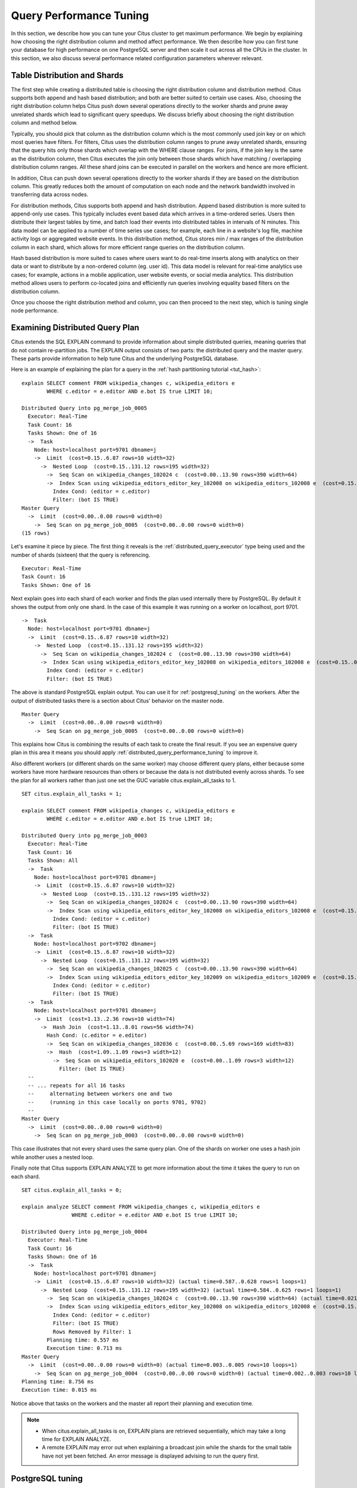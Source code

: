 .. _performance_tuning:

Query Performance Tuning
$$$$$$$$$$$$$$$$$$$$$$$$$$

In this section, we describe how you can tune your Citus cluster to get
maximum performance. We begin by explaining how choosing the
right distribution column and method affect performance. We then describe how
you can first tune your database for high performance on one PostgreSQL server and
then scale it out across all the CPUs in the cluster. In this section, we also discuss
several performance related configuration parameters wherever relevant.

.. _table_distribution_shards:

Table Distribution and Shards
#############################

The first step while creating a distributed table is choosing the right distribution column and distribution method. Citus supports both append and hash based distribution; and both are better suited to certain use cases. Also, choosing the right distribution column helps Citus push down several operations directly to the worker shards and prune away unrelated shards which lead to significant query speedups. We discuss briefly about choosing the right distribution column and method below.

Typically, you should pick that column as the distribution column which is the most commonly used join key or on which most queries have filters. For filters, Citus uses the distribution column ranges to prune away unrelated shards, ensuring that the query hits only those shards which overlap with the WHERE clause ranges. For joins, if the join key is the same as the distribution column, then Citus executes the join only between those shards which have matching / overlapping distribution column ranges. All these shard joins can be executed in parallel on the workers and hence are more efficient.

In addition, Citus can push down several operations directly to the worker shards if they are based on the distribution column. This greatly reduces both the amount of computation on each node and the network bandwidth involved in transferring data across nodes.

For distribution methods, Citus supports both append and hash distribution. Append based distribution is more suited to append-only use cases. This typically includes event based data which arrives in a time-ordered series. Users then distribute their largest tables by time, and batch load their events into distributed tables in intervals of N minutes. This data model can be applied to a number of time series use cases; for example, each line in a website's log file, machine activity logs or aggregated website events. In this distribution method, Citus stores min / max ranges of the distribution column in each shard, which allows for more efficient range queries on the distribution column.

Hash based distribution is more suited to cases where users want to do real-time inserts along with analytics on their data or want to distribute by a non-ordered column (eg. user id). This data model is relevant for real-time analytics use cases; for example, actions in a mobile application, user website events, or social media analytics. This distribution method allows users to perform co-located joins and efficiently run queries involving equality based filters on the distribution column.

Once you choose the right distribution method and column, you can then proceed
to the next step, which is tuning single node performance.

.. _examining_plan:

Examining Distributed Query Plan
##################################

Citus extends the SQL EXPLAIN command to provide information about simple distributed queries, meaning queries that do not contain re-partition jobs. The EXPLAIN output consists of two parts: the distributed query and the master query. These parts provide information to help tune Citus and the underlying PostgreSQL database.

Here is an example of explaining the plan for a query in the :ref:`hash partitioning tutorial <tut_hash>`:

::

  explain SELECT comment FROM wikipedia_changes c, wikipedia_editors e
          WHERE c.editor = e.editor AND e.bot IS true LIMIT 10;

  Distributed Query into pg_merge_job_0005
    Executor: Real-Time
    Task Count: 16
    Tasks Shown: One of 16
    ->  Task
      Node: host=localhost port=9701 dbname=j
      ->  Limit  (cost=0.15..6.87 rows=10 width=32)
        ->  Nested Loop  (cost=0.15..131.12 rows=195 width=32)
          ->  Seq Scan on wikipedia_changes_102024 c  (cost=0.00..13.90 rows=390 width=64)
          ->  Index Scan using wikipedia_editors_editor_key_102008 on wikipedia_editors_102008 e  (cost=0.15..0.29 rows=1 width=32)
            Index Cond: (editor = c.editor)
            Filter: (bot IS TRUE)
  Master Query
    ->  Limit  (cost=0.00..0.00 rows=0 width=0)
      ->  Seq Scan on pg_merge_job_0005  (cost=0.00..0.00 rows=0 width=0)
  (15 rows)

Let's examine it piece by piece. The first thing it reveals is the :ref:`distributed_query_executor` type being used and the number of shards (sixteen) that the query is referencing.

::

  Executor: Real-Time
  Task Count: 16
  Tasks Shown: One of 16

Next explain goes into each shard of each worker and finds the plan used internally there by PostgreSQL. By default it shows the output from only one shard. In the case of this example it was running on a worker on localhost, port 9701.

::

  ->  Task
    Node: host=localhost port=9701 dbname=j
    ->  Limit  (cost=0.15..6.87 rows=10 width=32)
      ->  Nested Loop  (cost=0.15..131.12 rows=195 width=32)
        ->  Seq Scan on wikipedia_changes_102024 c  (cost=0.00..13.90 rows=390 width=64)
        ->  Index Scan using wikipedia_editors_editor_key_102008 on wikipedia_editors_102008 e  (cost=0.15..0.29 rows=1 width=32)
          Index Cond: (editor = c.editor)
          Filter: (bot IS TRUE)

The above is standard PostgreSQL explain output. You can use it for :ref:`postgresql_tuning` on the workers. After the output of distributed tasks there is a section about Citus' behavior on the master node.

::

  Master Query
    ->  Limit  (cost=0.00..0.00 rows=0 width=0)
      ->  Seq Scan on pg_merge_job_0005  (cost=0.00..0.00 rows=0 width=0)

This explains how Citus is combining the results of each task to create the final result. If you see an expensive query plan in this area it means you should apply :ref:`distributed_query_performance_tuning` to improve it.

Also different workers (or different shards on the same worker) may choose different query plans, either because some workers have more hardware resources than others or because the data is not distributed evenly across shards. To see the plan for all workers rather than just one set the GUC variable citus.explain_all_tasks to 1.

::

  SET citus.explain_all_tasks = 1;

  explain SELECT comment FROM wikipedia_changes c, wikipedia_editors e
          WHERE c.editor = e.editor AND e.bot IS true LIMIT 10;

  Distributed Query into pg_merge_job_0003
    Executor: Real-Time
    Task Count: 16
    Tasks Shown: All
    ->  Task
      Node: host=localhost port=9701 dbname=j
      ->  Limit  (cost=0.15..6.87 rows=10 width=32)
        ->  Nested Loop  (cost=0.15..131.12 rows=195 width=32)
          ->  Seq Scan on wikipedia_changes_102024 c  (cost=0.00..13.90 rows=390 width=64)
          ->  Index Scan using wikipedia_editors_editor_key_102008 on wikipedia_editors_102008 e  (cost=0.15..0.29 rows=1 width=32)
            Index Cond: (editor = c.editor)
            Filter: (bot IS TRUE)
    ->  Task
      Node: host=localhost port=9702 dbname=j
      ->  Limit  (cost=0.15..6.87 rows=10 width=32)
        ->  Nested Loop  (cost=0.15..131.12 rows=195 width=32)
          ->  Seq Scan on wikipedia_changes_102025 c  (cost=0.00..13.90 rows=390 width=64)
          ->  Index Scan using wikipedia_editors_editor_key_102009 on wikipedia_editors_102009 e  (cost=0.15..0.29 rows=1 width=32)
            Index Cond: (editor = c.editor)
            Filter: (bot IS TRUE)
    ->  Task
      Node: host=localhost port=9701 dbname=j
      ->  Limit  (cost=1.13..2.36 rows=10 width=74)
        ->  Hash Join  (cost=1.13..8.01 rows=56 width=74)
          Hash Cond: (c.editor = e.editor)
          ->  Seq Scan on wikipedia_changes_102036 c  (cost=0.00..5.69 rows=169 width=83)
          ->  Hash  (cost=1.09..1.09 rows=3 width=12)
            ->  Seq Scan on wikipedia_editors_102020 e  (cost=0.00..1.09 rows=3 width=12)
              Filter: (bot IS TRUE)
    --
    -- ... repeats for all 16 tasks
    --     alternating between workers one and two
    --     (running in this case locally on ports 9701, 9702)
    --
  Master Query
    ->  Limit  (cost=0.00..0.00 rows=0 width=0)
      ->  Seq Scan on pg_merge_job_0003  (cost=0.00..0.00 rows=0 width=0)

This case illustrates that not every shard uses the same query plan. One of the shards on worker one uses a hash join while another uses a nested loop.

Finally note that Citus supports EXPLAIN ANALYZE to get more information about the time it takes the query to run on each shard.

::

  SET citus.explain_all_tasks = 0;

  explain analyze SELECT comment FROM wikipedia_changes c, wikipedia_editors e
                  WHERE c.editor = e.editor AND e.bot IS true LIMIT 10;

  Distributed Query into pg_merge_job_0004
    Executor: Real-Time
    Task Count: 16
    Tasks Shown: One of 16
    ->  Task
      Node: host=localhost port=9701 dbname=j
      ->  Limit  (cost=0.15..6.87 rows=10 width=32) (actual time=0.587..0.628 rows=1 loops=1)
        ->  Nested Loop  (cost=0.15..131.12 rows=195 width=32) (actual time=0.584..0.625 rows=1 loops=1)
          ->  Seq Scan on wikipedia_changes_102024 c  (cost=0.00..13.90 rows=390 width=64) (actual time=0.021..0.023 rows=16 loops=1)
          ->  Index Scan using wikipedia_editors_editor_key_102008 on wikipedia_editors_102008 e  (cost=0.15..0.29 rows=1 width=32) (actual time=0.008..0.008 rows=0 loops=16)
            Index Cond: (editor = c.editor)
            Filter: (bot IS TRUE)
            Rows Removed by Filter: 1
          Planning time: 0.557 ms
          Execution time: 0.713 ms
  Master Query
    ->  Limit  (cost=0.00..0.00 rows=0 width=0) (actual time=0.003..0.005 rows=10 loops=1)
      ->  Seq Scan on pg_merge_job_0004  (cost=0.00..0.00 rows=0 width=0) (actual time=0.002..0.003 rows=10 loops=1)
  Planning time: 8.756 ms
  Execution time: 0.015 ms

Notice above that tasks on the workers and the master all report their planning and execution time.

.. note::

  * When citus.explain_all_tasks is on, EXPLAIN plans are retrieved sequentially, which may take a long time for EXPLAIN ANALYZE.
  * A remote EXPLAIN may error out when explaining a broadcast join while the shards for the small table have not yet been fetched. An error message is displayed advising to run the query first.


.. _postgresql_tuning:

PostgreSQL tuning
#################

The Citus master partitions an incoming query into fragment queries, and sends them to the workers for parallel processing. The workers are just extended PostgreSQL servers and they apply PostgreSQL's standard planning and execution logic for these queries. So, the first step in tuning Citus is tuning the PostgreSQL configuration parameters on the workers for high performance.

This step involves loading a small portion of the data into regular PostgreSQL tables on the workers. These tables would be representative of shards on which your queries would run once the full data has been distributed. Then, you can run the fragment queries on the individual shards and use standard PostgreSQL tuning to optimize query performance.

The first set of such optimizations relates to configuration settings. PostgreSQL by default comes with conservative resource settings; and among these settings, shared_buffers and work_mem are probably the most important ones in optimizing read performance. We discuss these parameters in brief below. Apart from them, several other configuration settings impact query performance. These settings are covered in more detail in the `PostgreSQL manual <http://www.postgresql.org/docs/9.5/static/runtime-config.html>`_ and are also discussed in the `PostgreSQL 9.0 High Performance book <http://www.amazon.com/PostgreSQL-High-Performance-Gregory-Smith/dp/184951030X>`_.

shared_buffers defines the amount of memory allocated to the database for caching data, and defaults to 128MB. If you have a worker node with 1GB or more RAM, a reasonable starting value for shared_buffers is 1/4 of the memory in your system. There are some workloads where even larger settings for shared_buffers are effective, but given the way PostgreSQL also relies on the operating system cache, it's unlikely you'll find using more than 25% of RAM to work better than a smaller amount.

If you do a lot of complex sorts, then increasing work_mem allows PostgreSQL to do larger in-memory sorts which will be faster than disk-based equivalents. If you see lot of disk activity on your worker node inspite of having a decent amount of memory, then increasing work_mem to a higher value can be useful. This will help PostgreSQL in choosing more efficient query plans and allow for greater amount of operations to occur in memory.

Other than the above configuration settings, the PostgreSQL query planner relies on statistical information about the contents of tables to generate good plans. These statistics are gathered when ANALYZE is run, which is enabled by default. You can learn more about the PostgreSQL planner and the ANALYZE command in greater detail in the `PostgreSQL documentation <http://www.postgresql.org/docs/9.5/static/sql-analyze.html>`_.

Lastly, you can create indexes on your tables to enhance database performance. Indexes allow the database to find and retrieve specific rows much faster than it could do without an index. To choose which indexes give the best performance, you can run the query with `EXPLAIN <http://www.postgresql.org/docs/9.5/static/sql-explain.html>`_ to view query plans and optimize the slower parts of the query. After an index is created, the system has to keep it synchronized with the table which adds overhead to data manipulation operations. Therefore, indexes that are seldom or never used in queries should be removed.

For write performance, you can use general PostgreSQL configuration tuning to increase INSERT rates. We commonly recommend increasing checkpoint_timeout and max_wal_size settings. Also, depending on the reliability requirements of your application, you can choose to change fsync or synchronous_commit values.

.. _scaling_out_performance:

Scaling Out Performance
#######################

Once you have achieved the desired performance for a single shard, you can set similar configuration parameters on all your workers. As Citus runs all the fragment queries in parallel across the worker nodes, users can scale out the performance of their queries to be the cumulative of the computing power of all of the CPU cores in the cluster assuming that the data fits in memory.

Users should try to fit as much of their working set in memory as possible to get best performance with Citus. If fitting the entire working set in memory is not feasible, we recommend using SSDs over HDDs as a best practice. This is because HDDs are able to show decent performance when you have sequential reads over contiguous blocks of data, but have significantly lower random read / write performance. In cases where you have a high number of concurrent queries doing random reads and writes, using SSDs can improve query performance by several times as compared to HDDs. Also, if your queries are highly compute intensive, it might be beneficial to choose machines with more powerful CPUs.

To measure the disk space usage of your database objects, you can log into the worker nodes and use `PostgreSQL administration functions <http://www.postgresql.org/docs/9.5/static/functions-admin.html#FUNCTIONS-ADMIN-DBSIZE>`_ for individual shards. The pg_total_relation_size() function can be used to get the total disk space used by a table. You can also use other functions mentioned in the PostgreSQL docs to get more specific size information. On the basis of these statistics for a shard and the shard count, users can compute the hardware requirements for their cluster.

Another factor which affects performance is the number of shards per worker node. Citus partitions an incoming query into its fragment queries which run on individual worker shards. Hence, the degree of parallelism for each query is governed by the number of shards the query hits. To ensure maximum parallelism, you should create enough shards on each node such that there is at least one shard per CPU core. Another consideration to keep in mind is that Citus will prune away unrelated shards if the query has filters on the distribution column. So, creating more shards than the number of cores might also be beneficial so that you can achieve greater parallelism even after shard pruning.

.. _distributed_query_performance_tuning:

Distributed Query Performance Tuning
######################################

Once you have distributed your data across the cluster, with each worker optimized for best performance, you should be able to see high performance gains on your queries. After this, the final step is to tune a few distributed performance tuning parameters.

Before we discuss the specific configuration parameters, we recommend that you measure query times on your distributed cluster and compare them with the single shard performance. This can be done by enabling \\timing and running the query on the master node and running one of the fragment queries on the worker nodes. This helps in determining the amount of time spent on the worker nodes and the amount of time spent in fetching the data to the master node. Then, you can figure out what the bottleneck is and optimize the database accordingly.

In this section, we discuss the parameters which help optimize the distributed query planner and executors. There are several relevant parameters and we discuss them in two sections:- general and advanced. The general performance tuning section is sufficient for most use-cases and covers all the common configs. The advanced performance tuning section covers parameters which may provide performance gains in specific use cases.

.. _general_performance_tuning:

General
=======

For higher INSERT performance, the factor which impacts insert rates the most is the level of concurrency. You should try to run several concurrent INSERT statements in parallel. This way you can achieve very high insert rates if you have a powerful master node and are able to use all the CPU cores on that node together.

Citus has two executor types for running SELECT queries. The desired executor can be selected by setting the citus.task_executor_type configuration parameter. If your use case mainly requires simple key-value lookups or requires sub-second responses to aggregations and joins, you can choose the real-time executor. On the other hand if there are long running queries which require repartitioning and shuffling of data across the workers, then you can switch to the the task tracker executor.

An important performance tuning parameter in context of SELECT query performance is citus.remote_task_check_interval. The Citus master assigns tasks to workers, and then regularly checks with them about each task's progress. This configuration value sets the time interval between two consequent checks. Setting this parameter to a lower value reduces query times significantly for sub-second queries. For relatively long running queries (which take minutes as opposed to seconds), reducing this parameter might not be ideal as this would make the master contact the workers more often, incurring a higher overhead.

Other than the above, there are two configuration parameters which can be useful in cases where approximations produce meaningful results. These two parameters are citus.limit_clause_row_fetch_count and citus.count_distinct_error_rate. The former sets the number of rows to fetch from each task while calculating limits while the latter sets the desired error rate when calculating approximate distinct counts. You can learn more about the applicability and usage of these parameters in the user guide sections: :ref:`count_distinct` and :ref:`limit_pushdown`.

.. _advanced_performance_tuning:

Advanced
========

In this section, we discuss advanced performance tuning parameters. These parameters are applicable to specific use cases and may not be required for all deployments.

Task Assignment Policy
-------------------------------------

The Citus query planner assigns tasks to the worker nodes based on shard locations. The algorithm used while making these assignments can be chosen by setting the citus.task_assignment_policy configuration parameter. Users can alter this configuration parameter to choose the policy which works best for their use case.

The **greedy** policy aims to distribute tasks evenly across the workers. This policy is the default and works well in most of the cases. The **round-robin** policy assigns tasks to workers in a round-robin fashion alternating between different replicas. This enables much better cluster utilization when the shard count for a table is low compared to the number of workers. The third policy is the **first-replica** policy which assigns tasks on the basis of the insertion order of placements (replicas) for the shards. With this policy, users can be sure of which shards will be accessed on each machine. This helps in providing stronger memory residency guarantees by allowing you to keep your working set in memory and use it for querying.

Intermediate Data Transfer Format
------------------------------------------------

There are two configuration parameters which relate to the format in which intermediate data will be transferred across workers or between workers and the master. Citus by default transfers intermediate query data in the text format. This is generally better as text files typically have smaller sizes than the binary representation. Hence, this leads to lower network and disk I/O while writing and transferring intermediate data.

However, for certain data types like hll or hstore arrays, the cost of serializing and deserializing data is pretty high. In such cases, using binary format for transferring intermediate data can improve query performance due to reduced CPU usage. There are two configuration parameters which can be used to tune this behaviour, citus.binary_master_copy_format and citus.binary_worker_copy_format. Enabling the former uses binary format to transfer intermediate query results from the workers to the master while the latter is useful in queries which require dynamic shuffling of intermediate data between workers.

Real Time Executor
-------------------------------

If you have SELECT queries which require sub-second response times, you should try to use the real-time executor.

The real-time executor opens one connection and uses two file descriptors per unpruned shard (Unrelated shards are pruned away during planning). Due to this, the executor may need to open more connections than max_connections or use more file descriptors than max_files_per_process if the query hits a high number of shards.

In such cases, the real-time executor will begin throttling tasks to prevent overwhelming resources on the workers. Since this throttling can reduce query performance, the real-time executor will issue a warning suggesting that max_connections or max_files_per_process should be increased. On seeing these warnings, you should increase the suggested parameters to maintain the desired query performance.

Task Tracker Executor
-----------------------------------------

If your queries require repartitioning of data or more efficient resource management, you should use the task tracker executor. There are two configuration parameters which can be used to tune the task tracker executor’s performance.

The first one is the citus.task_tracker_delay. The task tracker process wakes up regularly, walks over all tasks assigned to it, and schedules and executes these tasks. This parameter sets the task tracker sleep time between these task management rounds. Reducing this parameter can be useful in cases when the shard queries are short and hence update their status very regularly.

The second parameter is citus.max_running_tasks_per_node. This configuration value sets the maximum number of tasks to execute concurrently on one worker node node at any given time. This configuration entry ensures that you don't have many tasks hitting disk at the same time and helps in avoiding disk I/O contention. If your queries are served from memory or SSDs, you can increase citus.max_running_tasks_per_node without much concern.

With this, we conclude our discussion about performance tuning in Citus. To learn more about the specific configuration parameters discussed in this section, please visit the :ref:`configuration` section of our documentation.

